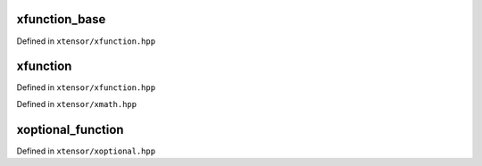 .. Copyright (c) 2016, Johan Mabille, Sylvain Corlay and Wolf Vollprecht

   Distributed under the terms of the BSD 3-Clause License.

   The full license is in the file LICENSE, distributed with this software.

xfunction_base
==============

Defined in ``xtensor/xfunction.hpp``

.. doxygenclass:: xt::xfunction_base
   :project: xtensor
   :members:

xfunction
=========

Defined in ``xtensor/xfunction.hpp``

.. doxygenclass:: xt::xfunction
   :project: xtensor
   :members:

Defined in ``xtensor/xmath.hpp``

.. doxygenfunction:: make_lambda_xfunction
   :project: xtensor

xoptional_function
==================

Defined in ``xtensor/xoptional.hpp``

.. doxygenclass:: xt::xoptional_function
   :project: xtensor
   :members:
